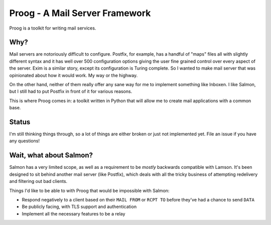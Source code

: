 Proog - A Mail Server Framework
===============================

Proog is a toolkit for writing mail services.

Why?
----

Mail servers are notoriously difficult to configure. Postfix, for example, has
a handful of "maps" files all with slightly different syntax and it has well
over 500 configuration options giving the user fine grained control over every
aspect of the server. Exim is a similar story, except its configuration is
Turing complete. So I wanted to make mail server that was opinionated about how
it would work. My way or the highway.

On the other hand, neither of them really offer any sane way for me to
implement something like Inboxen. I like Salmon, but I still had to put Postfix
in front of it for various reasons.

This is where Proog comes in: a toolkit written in Python that will allow me to
create mail applications with a common base.

Status
------

I'm still thinking things through, so a lot of things are either broken or just
not implemented yet. File an issue if you have any questions!

Wait, what about Salmon?
------------------------

Salmon has a very limited scope, as well as a requirement to be *mostly*
backwards compatible with Lamson. It's been designed to sit behind another mail
server (like Postfix), which deals with all the tricky business of attempting
redelivery and filtering out bad clients.

Things I'd like to be able to with Proog that would be impossible with Salmon:

* Respond negatively to a client based on their ``MAIL FROM`` or ``RCPT TO``
  before they've had a chance to send ``DATA``
* Be publicly facing, with TLS support and authentication
* Implement all the necessary features to be a relay
